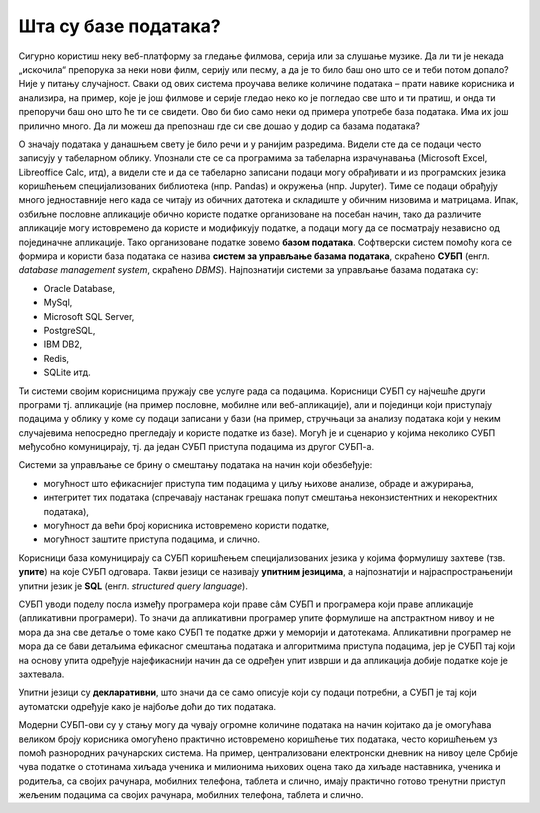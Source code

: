 .. -*- mode: rst -*-

Шта су базе података?
=====================

Сигурно користиш неку веб-платформу за гледање филмова, серија или за слушање музике. Да ли ти је некада „искочила“ препорука за неки нови филм, серију или песму, 
a да је то било баш оно што се и теби потом допало? Није у питању случајност. Сваки од ових система проучава велике количине података – прати навике корисника и анализира, 
на пример, које је још филмове и серије гледао неко ко је погледао све што и ти пратиш, и онда ти препоручи баш оно што ће ти се свидети. Ово би био само неки од 
примера употребе база података. Има их још прилично много. Да ли можеш да препознаш где си све дошао у додир са базама података? 

О значају података у данашњем свету је било речи и у ранијим разредима. Видели сте да се подаци често записују у табеларном облику. 
Упознали сте се са програмима за табеларна израчунавања (Microsoft Excel, Libreoffice Calc, итд), а видели сте и да се табеларно записани подаци 
могу обрађивати и из програмских језика коришћењем специјализованих библиотека (нпр. Pandas) и окружења (нпр. Jupyter). Тиме се подаци обрађују 
много једноставније него када се читају из обичних датотека и складиште у обичним низовима и матрицама.
Ипак, озбиљне пословне апликације обично користе податке организоване на посебан начин, тако да различите апликације могу истовремено да користе и 
модификују податке, а подаци могу да се посматрају независно од појединачне апликације. Тако организоване податке зовемо **базом података**. 
Софтверски систем помоћу кога се формира и користи база података се назива **систем за управљање базама података**, скраћено **СУБП** 
(енгл. *database management system*, скраћено *DBMS*). Најпознатији системи за управљање базама података су:

- Oracle Database,
- MySql,
- Microsoft SQL Server,
- PostgreSQL,
- IBM DB2,
- Redis,
- SQLite итд.

Ти системи својим корисницима пружају све услуге рада са подацима. Корисници СУБП су најчешће други програми тј. апликације (на пример пословне, 
мобилне или веб-апликације), али и појединци који приступају подацима у облику у коме су подаци записани у бази (на пример, стручњаци за анализу 
података који у неким случајевима непосредно прегледају и користе податке из базе). Могућ је и сценарио у којима неколико СУБП међусобно комуницирају, тј. да један СУБП 
приступа подацима из другог СУБП-а.

.. image:: ../../_images/subp.png
   :width: 780
   :align: center
   :alt: систем за управљање базом података

Системи за управљање се брину о смештању података на начин који обезбеђује:

- могућност што ефикаснијег приступа тим подацима у циљу њихове анализе, обраде и ажурирања,
- интегритет тих података (спречавају настанак грешака попут смештања неконзистентних и некоректних података),
- могућност да већи број корисника истовремено користи податке,
- могућност заштите приступа подацима, и слично.

Корисници база комуницирају са СУБП коришћењем специјализованих језика у којима формулишу захтеве (тзв. **упите**) на које СУБП одговара. 
Такви језици се називају **упитним језицима**, а најпознатији и најраспрострањенији упитни језик је **SQL** (енгл. *structured query language*).

СУБП уводи поделу посла између програмера који праве сâм СУБП и програмера који праве апликације (апликативни програмери). 
То значи да апликативни програмер упите формулише на апстрактном нивоу и не мора да зна све детаље о томе како СУБП те 
податке држи у меморији и датотекама. Апликативни програмер не мора да се бави детаљима ефикасног смештања података и алгоритмима приступа подацима, 
јер је СУБП тај који на основу упита одређује најефикаснији начин да се одређен упит изврши и да апликација добије податке које је захтевала.

Упитни језици су **декларативни**, што значи да се само описује који су подаци потребни, а СУБП је тај који аутоматски одређује како је најбоље доћи до тих података.

Модерни СУБП-ови су у стању могу да чувају огромне количине података на начин којитако да је омогућава великом броју корисника омогућено практично истовремено коришћење тих података, 
често коришћењем уз помоћ разнородних рачунарских система. На пример, централизовани електронски дневник на нивоу целе Србије чува податке о стотинама хиљада ученика и милионима 
њихових оцена тако да хиљаде наставника, ученика и родитеља, са својих рачунара, мобилних телефона, таблета и слично, имају практично готово тренутни приступ жељеним подацима 
са својих рачунара, мобилних телефона, таблета и слично.

